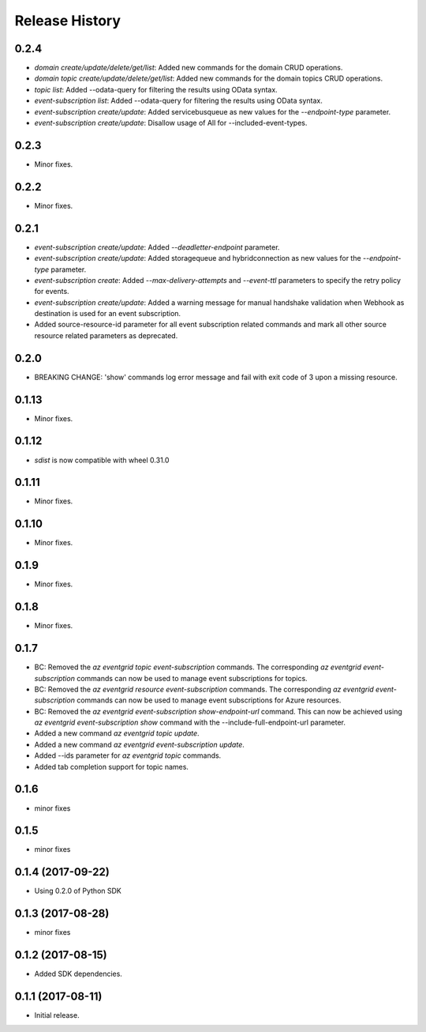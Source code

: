 .. :changelog:

Release History
===============
0.2.4
+++++
* `domain create/update/delete/get/list`: Added new commands for the domain CRUD operations.
* `domain topic create/update/delete/get/list`: Added new commands for the domain topics CRUD operations.
* `topic list`: Added --odata-query for filtering the results using OData syntax.
* `event-subscription list`: Added --odata-query for filtering the results using OData syntax.
* `event-subscription create/update`: Added servicebusqueue as new values for the `--endpoint-type` parameter.
* `event-subscription create/update`: Disallow usage of All for --included-event-types.

0.2.3
+++++
* Minor fixes.

0.2.2
+++++
* Minor fixes.

0.2.1
+++++
* `event-subscription create/update`: Added `--deadletter-endpoint` parameter.
* `event-subscription create/update`: Added storagequeue and hybridconnection as new values for the `--endpoint-type` parameter.
* `event-subscription create`: Added `--max-delivery-attempts` and `--event-ttl` parameters to specify the retry policy for events.
* `event-subscription create/update`: Added a warning message for manual handshake validation when Webhook as destination is used for an event subscription.
* Added source-resource-id parameter for all event subscription related commands and mark all other source resource related parameters as deprecated.

0.2.0
+++++
* BREAKING CHANGE: 'show' commands log error message and fail with exit code of 3 upon a missing resource.

0.1.13
++++++
* Minor fixes.

0.1.12
++++++
* `sdist` is now compatible with wheel 0.31.0

0.1.11
++++++
* Minor fixes.

0.1.10
++++++
* Minor fixes.

0.1.9
+++++
* Minor fixes.

0.1.8
+++++
* Minor fixes.

0.1.7
+++++
* BC: Removed the `az eventgrid topic event-subscription` commands. The corresponding `az eventgrid event-subscription` commands can now be used to manage event subscriptions for topics.
* BC: Removed the `az eventgrid resource event-subscription` commands. The corresponding `az eventgrid event-subscription` commands can now be used to manage event subscriptions for Azure resources.
* BC: Removed the `az eventgrid event-subscription show-endpoint-url` command. This can now be achieved using `az eventgrid event-subscription show` command with the --include-full-endpoint-url parameter.
* Added a new command `az eventgrid topic update`.
* Added a new command `az eventgrid event-subscription update`.
* Added --ids parameter for `az eventgrid topic` commands.
* Added tab completion support for topic names.

0.1.6
+++++
* minor fixes

0.1.5
+++++
* minor fixes

0.1.4 (2017-09-22)
++++++++++++++++++

* Using 0.2.0 of Python SDK

0.1.3 (2017-08-28)
++++++++++++++++++
* minor fixes

0.1.2 (2017-08-15)
++++++++++++++++++

* Added SDK dependencies.

0.1.1 (2017-08-11)
++++++++++++++++++

* Initial release.

